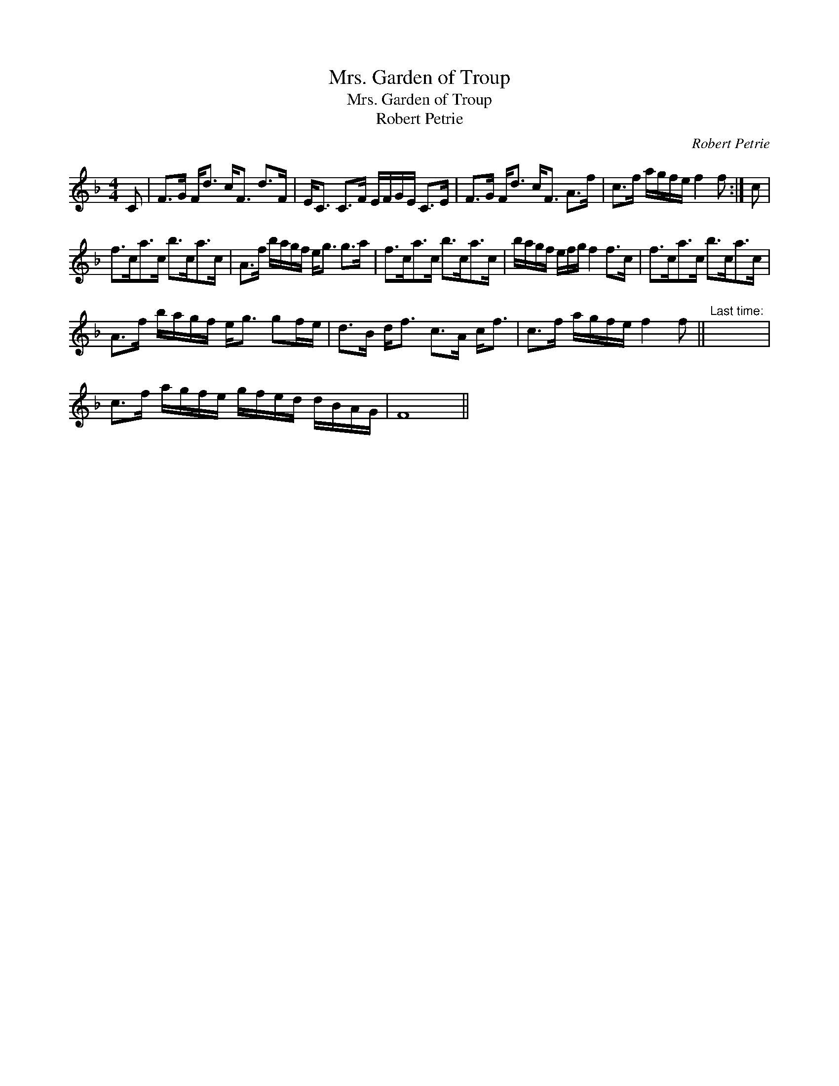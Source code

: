 X:1
T:Mrs. Garden of Troup
T:Mrs. Garden of Troup
T:Robert Petrie
C:Robert Petrie
L:1/8
M:4/4
K:F
V:1 treble 
V:1
 C | F>G F<d c<F d>F | E<C C>F E/F/G/E/ C>E | F>G F<d c<F A>f | c>f a/g/f/e/ f2 f :| c | %6
 f>ca>c b>ca>c | A>f b/a/g/f/ e<g g>a | f>ca>c b>ca>c | b/a/g/f/ e/f/g/ f2 f>c | f>ca>c b>ca>c | %11
 A>f b/a/g/f/ e<g gf/e/ | d>B d<f c>A c<f | c>f a/g/f/e/ f2 f ||"^Last time:" x8 | %15
 c>f a/g/f/e/ g/f/e/d/ d/B/A/G/ | F8 || %17

